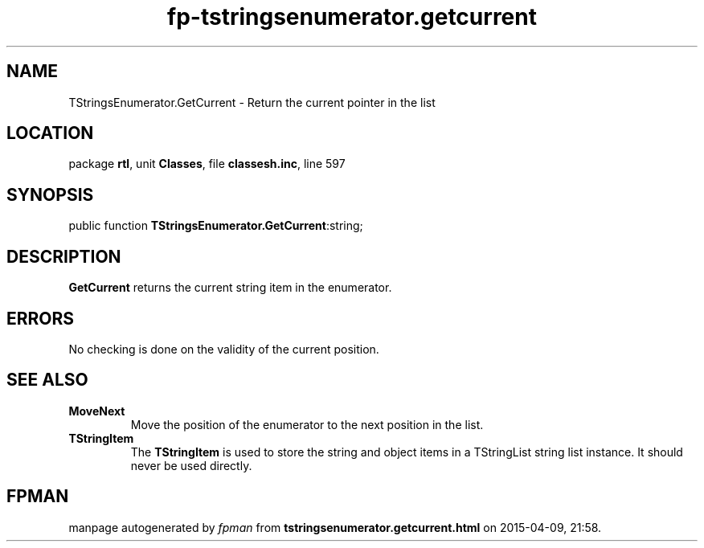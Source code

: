 .\" file autogenerated by fpman
.TH "fp-tstringsenumerator.getcurrent" 3 "2014-03-14" "fpman" "Free Pascal Programmer's Manual"
.SH NAME
TStringsEnumerator.GetCurrent - Return the current pointer in the list
.SH LOCATION
package \fBrtl\fR, unit \fBClasses\fR, file \fBclassesh.inc\fR, line 597
.SH SYNOPSIS
public function \fBTStringsEnumerator.GetCurrent\fR:string;
.SH DESCRIPTION
\fBGetCurrent\fR returns the current string item in the enumerator.


.SH ERRORS
No checking is done on the validity of the current position.


.SH SEE ALSO
.TP
.B MoveNext
Move the position of the enumerator to the next position in the list.
.TP
.B TStringItem
The \fBTStringItem\fR is used to store the string and object items in a TStringList string list instance. It should never be used directly.

.SH FPMAN
manpage autogenerated by \fIfpman\fR from \fBtstringsenumerator.getcurrent.html\fR on 2015-04-09, 21:58.

